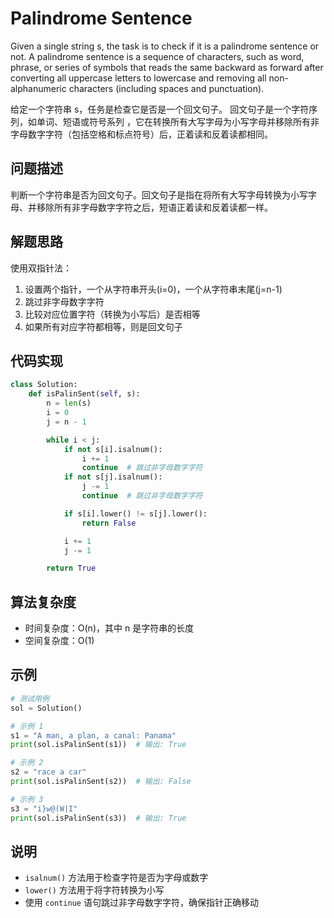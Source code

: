 * Palindrome Sentence

Given a single string s, the task is to check if it is a palindrome sentence or not.
A palindrome sentence is a sequence of characters, such as word, phrase, or series of symbols that reads the same backward as forward after converting all uppercase letters to lowercase and removing all non-alphanumeric characters (including spaces and punctuation).

给定一个字符串 s，任务是检查它是否是一个回文句子。
回文句子是一个字符序列，如单词、短语或符号系列 ，它在转换所有大写字母为小写字母并移除所有非字母数字字符（包括空格和标点符号）后，正着读和反着读都相同。

** 问题描述

判断一个字符串是否为回文句子。回文句子是指在将所有大写字母转换为小写字母、并移除所有非字母数字字符之后，短语正着读和反着读都一样。

** 解题思路

使用双指针法：
1. 设置两个指针，一个从字符串开头(i=0)，一个从字符串末尾(j=n-1)
2. 跳过非字母数字字符
3. 比较对应位置字符（转换为小写后）是否相等
4. 如果所有对应字符都相等，则是回文句子

** 代码实现

#+begin_src python
class Solution:
    def isPalinSent(self, s):
        n = len(s)
        i = 0
        j = n - 1

        while i < j:
            if not s[i].isalnum():
                i += 1
                continue  # 跳过非字母数字字符
            if not s[j].isalnum():
                j -= 1
                continue  # 跳过非字母数字字符

            if s[i].lower() != s[j].lower():
                return False

            i += 1
            j -= 1

        return True
#+end_src

** 算法复杂度
- 时间复杂度：O(n)，其中 n 是字符串的长度
- 空间复杂度：O(1)

** 示例

#+begin_src python
# 测试用例
sol = Solution()

# 示例 1
s1 = "A man, a plan, a canal: Panama"
print(sol.isPalinSent(s1))  # 输出: True

# 示例 2
s2 = "race a car"
print(sol.isPalinSent(s2))  # 输出: False

# 示例 3
s3 = "i}w@(W|I"
print(sol.isPalinSent(s3))  # 输出: True
#+end_src

** 说明
- =isalnum()= 方法用于检查字符是否为字母或数字
- =lower()= 方法用于将字符转换为小写
- 使用 =continue= 语句跳过非字母数字字符，确保指针正确移动